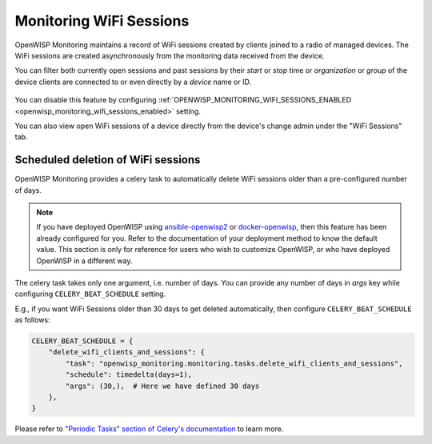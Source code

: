 Monitoring WiFi Sessions
========================

OpenWISP Monitoring maintains a record of WiFi sessions created by clients
joined to a radio of managed devices. The WiFi sessions are created
asynchronously from the monitoring data received from the device.

You can filter both currently open sessions and past sessions by their
*start* or *stop* time or *organization* or *group* of the device clients
are connected to or even directly by a *device* name or ID.

.. figure:: https://raw.githubusercontent.com/openwisp/openwisp-monitoring/docs/docs/wifi-session-changelist.png
    :target: https://raw.githubusercontent.com/openwisp/openwisp-monitoring/docs/docs/wifi-session-changelist.png
    :align: center

.. figure:: https://raw.githubusercontent.com/openwisp/openwisp-monitoring/docs/docs/wifi-session-change.png
    :target: https://raw.githubusercontent.com/openwisp/openwisp-monitoring/docs/docs/wifi-session-change.png
    :align: center

You can disable this feature by configuring
:ref:`OPENWISP_MONITORING_WIFI_SESSIONS_ENABLED
<openwisp_monitoring_wifi_sessions_enabled>` setting.

You can also view open WiFi sessions of a device directly from the
device's change admin under the "WiFi Sessions" tab.

.. figure:: https://raw.githubusercontent.com/openwisp/openwisp-monitoring/docs/docs/device-wifi-session-inline.png
    :target: https://raw.githubusercontent.com/openwisp/openwisp-monitoring/docs/docs/device-wifi-session-inline.png
    :align: center

Scheduled deletion of WiFi sessions
-----------------------------------

OpenWISP Monitoring provides a celery task to automatically delete WiFi
sessions older than a pre-configured number of days.

.. note::

    If you have deployed OpenWISP using `ansible-openwisp2
    <https://github.com/openwisp/ansible-openwisp2>`_ or `docker-openwisp
    <https://github.com/openwisp/docker-openwisp>`_, then this feature has
    been already configured for you. Refer to the documentation of your
    deployment method to know the default value. This section is only for
    reference for users who wish to customize OpenWISP, or who have
    deployed OpenWISP in a different way.

The celery task takes only one argument, i.e. number of days. You can
provide any number of days in `args` key while configuring
``CELERY_BEAT_SCHEDULE`` setting.

E.g., if you want WiFi Sessions older than 30 days to get deleted
automatically, then configure ``CELERY_BEAT_SCHEDULE`` as follows:

.. code-block:: python

    CELERY_BEAT_SCHEDULE = {
        "delete_wifi_clients_and_sessions": {
            "task": "openwisp_monitoring.monitoring.tasks.delete_wifi_clients_and_sessions",
            "schedule": timedelta(days=1),
            "args": (30,),  # Here we have defined 30 days
        },
    }

Please refer to `"Periodic Tasks" section of Celery's documentation
<https://docs.celeryproject.org/en/stable/userguide/periodic-tasks.html>`_
to learn more.
